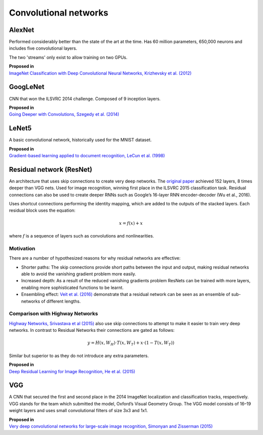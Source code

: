 """"""""""""""""""""""""""
Convolutional networks
""""""""""""""""""""""""""

AlexNet
--------
Performed considerably better than the state of the art at the time. Has 60 million parameters, 650,000 neurons and includes five convolutional layers.

The two 'streams' only exist to allow training on two GPUs.

| **Proposed in**
| `ImageNet Classification with Deep Convolutional Neural Networks, Krizhevsky et al. (2012) <https://papers.nips.cc/paper/4824-imagenet-classification-with-deep-convolutional-neural-networks.pdf>`_

GoogLeNet
-------------
CNN that won the ILSVRC 2014 challenge. Composed of 9 inception layers.

| **Proposed in**
| `Going Deeper with Convolutions, Szegedy et al. (2014) <https://arxiv.org/abs/1409.4842>`_

LeNet5
--------
A basic convolutional network, historically used for the MNIST dataset.

| **Proposed in**
| `Gradient-based learning applied to document recognition, LeCun et al. (1998) <http://yann.lecun.com/exdb/publis/pdf/lecun-98.pdf>`_

Residual network (ResNet)
---------------------------
An architecture that uses skip connections to create very deep networks. The `original paper <https://arxiv.org/abs/1512.03385>`_ achieved 152 layers, 8 times deeper than VGG nets. Used for image recognition, winning first place in the ILSVRC 2015 classification task. Residual connections can also be used to create deeper RNNs such as Google’s 16-layer RNN encoder-decoder (Wu et al., 2016).

Uses shortcut connections performing the identity mapping, which are added to the outputs of the stacked layers. Each residual block uses the equation:

.. math::

  x = f(x) + x

where :math:`f` is a sequence of layers such as convolutions and nonlinearities.

Motivation
_____________
There are a number of hypothesized reasons for why residual networks are effective:

* Shorter paths: The skip connections provide short paths between the input and output, making residual networks able to avoid the vanishing gradient problem more easily.
* Increased depth: As a result of the reduced vanishing gradients problem ResNets can be trained with more layers, enabling more sophisticated functions to be learnt.
* Ensembling effect: `Veit et al. (2016) <https://arxiv.org/pdf/1605.06431.pdf>`_ demonstrate that a residual network can be seen as an ensemble of sub-networks of different lengths.

Comparison with Highway Networks
___________________________________
`Highway Networks, Srivastava et al (2015) <https://arxiv.org/abs/1505.00387>`_ also use skip connections to attempt to make it easier to train very deep networks. In contrast to Residual Networks their connections are gated as follows:

.. math::

  y = H(x, W_H) \cdot T(x, W_T) + x \cdot (1 - T(x, W_T))

Similar but superior to  as they do not introduce any extra parameters.

| **Proposed in**
| `Deep Residual Learning for Image Recognition, He et al. (2015) <https://arxiv.org/abs/1512.03385>`_

VGG
----
A CNN that secured the first and second place in the 2014 ImageNet localization and classification tracks, respectively. VGG stands for the team which submitted the model, Oxford’s Visual Geometry Group. The VGG model consists of 16–19 weight layers and uses small convolutional filters of size 3x3 and 1x1.

| **Proposed in**
| `Very deep convolutional networks for large-scale image recognition, Simonyan and Zisserman (2015) <https://arxiv.org/abs/1409.1556>`_
